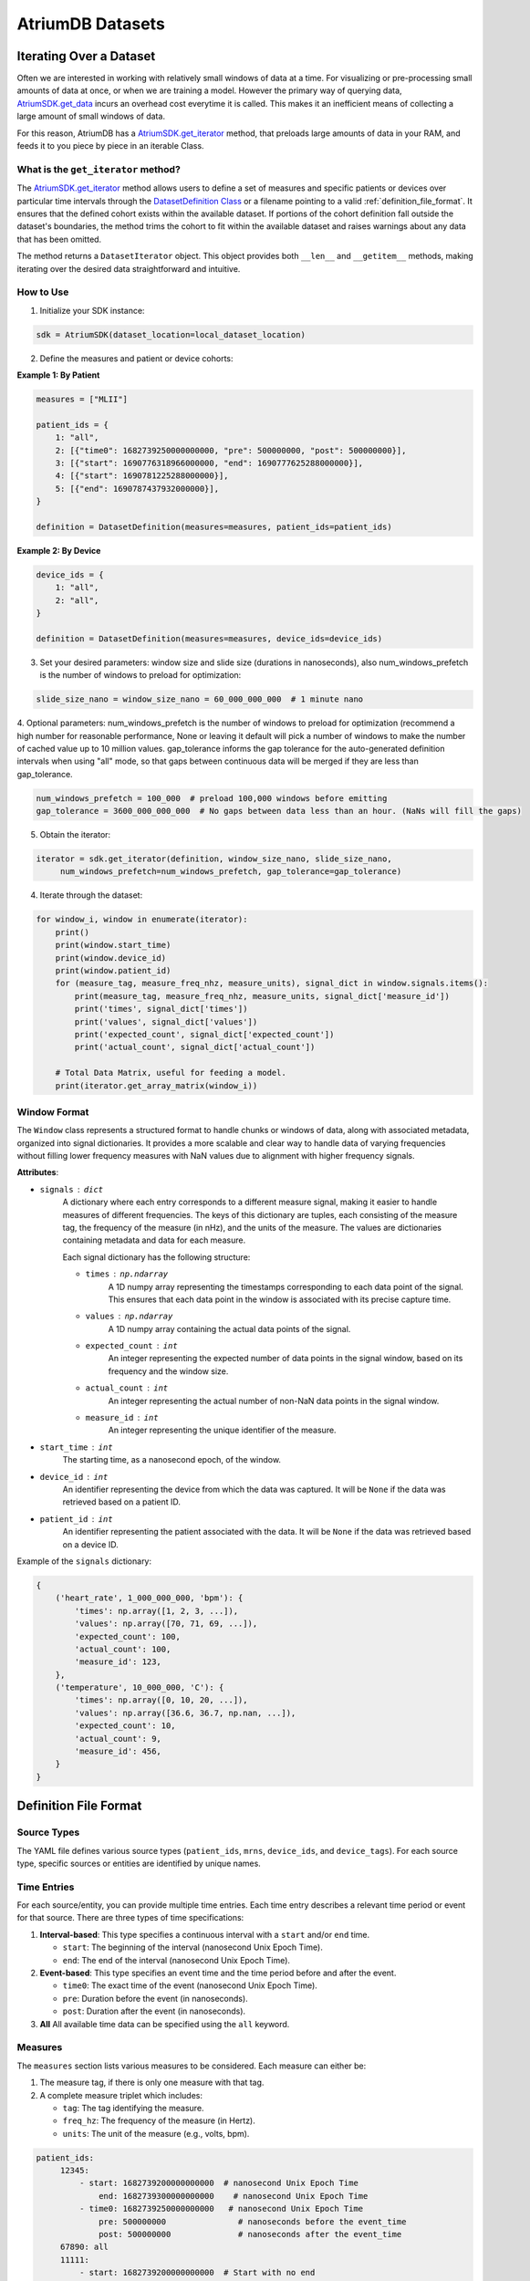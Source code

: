 AtriumDB Datasets
========================

Iterating Over a Dataset
------------------------

Often we are interested in working with relatively small windows of data at a time. For visualizing or pre-processing
small amounts of data at once, or when we are training a model.
However the primary way of querying data, `AtriumSDK.get_data  <contents.html#atriumdb.AtriumSDK.get_data>`_ incurs an
overhead cost everytime it is called. This makes it an inefficient means of collecting a large amount of small windows
of data.

For this reason, AtriumDB has a `AtriumSDK.get_iterator  <contents.html#atriumdb.AtriumSDK.get_iterator>`_ method, that
preloads large amounts of data in your RAM, and feeds it to you piece by piece in an iterable Class.

What is the ``get_iterator`` method?
###################################################

The `AtriumSDK.get_iterator  <contents.html#atriumdb.AtriumSDK.get_iterator>`_ method allows users to define a set of measures and specific patients or devices over particular time intervals through the `DatasetDefinition Class <contents.html#atriumdb.DatasetDefinition>`_ or a filename pointing to a valid :ref:`definition_file_format`. It ensures that the defined cohort exists within the available dataset. If portions of the cohort definition fall outside the dataset's boundaries, the method trims the cohort to fit within the available dataset and raises warnings about any data that has been omitted.

The method returns a ``DatasetIterator`` object. This object provides both ``__len__`` and ``__getitem__`` methods, making iterating over the desired data straightforward and intuitive.

How to Use
#################

1. Initialize your SDK instance:

.. code-block:: python

   sdk = AtriumSDK(dataset_location=local_dataset_location)

2. Define the measures and patient or device cohorts:

**Example 1: By Patient**

.. code-block:: python

   measures = ["MLII"]

   patient_ids = {
       1: "all",
       2: [{"time0": 1682739250000000000, "pre": 500000000, "post": 500000000}],
       3: [{"start": 1690776318966000000, "end": 1690777625288000000}],
       4: [{"start": 1690781225288000000}],
       5: [{"end": 1690787437932000000}],
   }

   definition = DatasetDefinition(measures=measures, patient_ids=patient_ids)

**Example 2: By Device**

.. code-block:: python

   device_ids = {
       1: "all",
       2: "all",
   }

   definition = DatasetDefinition(measures=measures, device_ids=device_ids)

3. Set your desired parameters: window size and slide size (durations in nanoseconds), also num_windows_prefetch is the number of windows to preload for optimization:

.. code-block:: python

   slide_size_nano = window_size_nano = 60_000_000_000  # 1 minute nano

4. Optional parameters: num_windows_prefetch is the number of windows to preload for optimization (recommend a high number for reasonable performance,
None or leaving it default will pick a number of windows to make the number of cached value up to 10 million values.
gap_tolerance informs the gap tolerance for the auto-generated definition intervals when using "all" mode, so that gaps between continuous data will be merged if
they are less than gap_tolerance.

.. code-block:: python

   num_windows_prefetch = 100_000  # preload 100,000 windows before emitting
   gap_tolerance = 3600_000_000_000  # No gaps between data less than an hour. (NaNs will fill the gaps)

5. Obtain the iterator:

.. code-block:: python

   iterator = sdk.get_iterator(definition, window_size_nano, slide_size_nano,
        num_windows_prefetch=num_windows_prefetch, gap_tolerance=gap_tolerance)

4. Iterate through the dataset:

.. code-block:: python

    for window_i, window in enumerate(iterator):
        print()
        print(window.start_time)
        print(window.device_id)
        print(window.patient_id)
        for (measure_tag, measure_freq_nhz, measure_units), signal_dict in window.signals.items():
            print(measure_tag, measure_freq_nhz, measure_units, signal_dict['measure_id'])
            print('times', signal_dict['times'])
            print('values', signal_dict['values'])
            print('expected_count', signal_dict['expected_count'])
            print('actual_count', signal_dict['actual_count'])

        # Total Data Matrix, useful for feeding a model.
        print(iterator.get_array_matrix(window_i))

Window Format
#####################

The ``Window`` class represents a structured format to handle chunks or windows of data, along with associated metadata, organized into signal dictionaries. It provides a more scalable and clear way to handle data of varying frequencies without filling lower frequency measures with NaN values due to alignment with higher frequency signals.

**Attributes**:

- ``signals`` : ``dict``
    A dictionary where each entry corresponds to a different measure signal, making it easier to handle measures of different frequencies. The keys of this dictionary are tuples, each consisting of the measure tag, the frequency of the measure (in nHz), and the units of the measure. The values are dictionaries containing metadata and data for each measure.

    Each signal dictionary has the following structure:

    - ``times`` : ``np.ndarray``
        A 1D numpy array representing the timestamps corresponding to each data point of the signal. This ensures that each data point in the window is associated with its precise capture time.

    - ``values`` : ``np.ndarray``
        A 1D numpy array containing the actual data points of the signal.

    - ``expected_count`` : ``int``
        An integer representing the expected number of data points in the signal window, based on its frequency and the window size.

    - ``actual_count`` : ``int``
        An integer representing the actual number of non-NaN data points in the signal window.

    - ``measure_id`` : ``int``
        An integer representing the unique identifier of the measure.

- ``start_time`` : ``int``
    The starting time, as a nanosecond epoch, of the window.

- ``device_id`` : ``int``
    An identifier representing the device from which the data was captured. It will be ``None`` if the data was retrieved based on a patient ID.

- ``patient_id`` : ``int``
    An identifier representing the patient associated with the data. It will be ``None`` if the data was retrieved based on a device ID.

Example of the ``signals`` dictionary:

.. code-block:: python

    {
        ('heart_rate', 1_000_000_000, 'bpm'): {
            'times': np.array([1, 2, 3, ...]),
            'values': np.array([70, 71, 69, ...]),
            'expected_count': 100,
            'actual_count': 100,
            'measure_id': 123,
        },
        ('temperature', 10_000_000, 'C'): {
            'times': np.array([0, 10, 20, ...]),
            'values': np.array([36.6, 36.7, np.nan, ...]),
            'expected_count': 10,
            'actual_count': 9,
            'measure_id': 456,
        }
    }

.. _definition_file_format:

Definition File Format
------------------------------

Source Types
#################

The YAML file defines various source types (``patient_ids``, ``mrns``, ``device_ids``, and ``device_tags``). For each source type, specific sources or entities are identified by unique names.

Time Entries
#################

For each source/entity, you can provide multiple time entries. Each time entry describes a relevant time period or event for that source. There are three types of time specifications:

1. **Interval-based**: This type specifies a continuous interval with a ``start`` and/or ``end`` time.

   - ``start``: The beginning of the interval (nanosecond Unix Epoch Time).
   - ``end``: The end of the interval (nanosecond Unix Epoch Time).

2. **Event-based**: This type specifies an event time and the time period before and after the event.

   - ``time0``: The exact time of the event (nanosecond Unix Epoch Time).
   - ``pre``: Duration before the event (in nanoseconds).
   - ``post``: Duration after the event (in nanoseconds).

3. **All** All available time data can be specified using the ``all`` keyword.

Measures
#################

The ``measures`` section lists various measures to be considered. Each measure can either be:

1. The measure tag, if there is only one measure with that tag.
2. A complete measure triplet which includes:

   - ``tag``: The tag identifying the measure.
   - ``freq_hz``: The frequency of the measure (in Hertz).
   - ``units``: The unit of the measure (e.g., volts, bpm).

.. code-block:: yaml

   patient_ids:
        12345:
            - start: 1682739200000000000  # nanosecond Unix Epoch Time
                end: 1682739300000000000    # nanosecond Unix Epoch Time
            - time0: 1682739250000000000   # nanosecond Unix Epoch Time
                pre: 500000000               # nanoseconds before the event_time
                post: 500000000              # nanoseconds after the event_time
        67890: all
        11111:
            - start: 1682739200000000000  # Start with no end

   measures:
     - heart_rate
     - tag: ECG
       freq_hz: 300
       units: mV


Definition YAML Examples
-----------------------------

Creating a DatasetDefinition object
###################################

You can create a ``DatasetDefinition`` object in several ways:

1. Reading from an existing YAML file:

   .. code-block:: python

      dataset_definition = DatasetDefinition(filename="/path/to/my_definition.yaml")

2. Creating an empty definition:

   .. code-block:: python

      dataset_definition = DatasetDefinition()

3. Creating a definition with measures and no regions:

   .. code-block:: python

      measures = ["measure_tag_1", ("measure_tag_2", 62.5, "measure_units_2")]
      dataset_definition = DatasetDefinition(measures=measures)

4. Creating a definition with measures and regions:

   .. code-block:: python

      device_tags = {"tag_1": [{'start': start_time_nano_1, 'end': end_time_nano_1}], "tag_2": [{'time0': event_time_nano_2, 'pre': nano_before_event_2, 'post': nano_after_event_2}]}
      dataset_definition = DatasetDefinition(measures=measures, device_tags=device_tags)


Adding to a DatasetDefinition object
####################################

1. Adding a measure:

   You can add a measure by its tag if there is only one measure with that tag. If there are multiple measures with the same tag, you need to specify the frequency and units as well.

   .. code-block:: python

      sdk.insert_measure(measure_tag="ART_BLD_PRESS", freq=62.5, units="mmHG", freq_units="Hz")
      dataset_definition.add_measure(tag="ART_BLD_PRESS")  # Okay

      sdk.insert_measure(measure_tag="ART_BLD_PRESS", freq=250, units="mmHG", freq_units="Hz")
      dataset_definition.add_measure(tag="ART_BLD_PRESS")  # ValueError: More than 1 measure has that tag
      dataset_definition.add_measure(measure_tag="ART_BLD_PRESS", freq=250, units="mmHG")  # Okay

2. Adding a region:

   You can add a region by specifying a ``device_tag``, ``patient_id``, or ``mrn``, along with the relevant time parameters. Only one of ``patient_id``, ``mrn``, ``device_id``, or ``device_tag`` should be specified.

   .. code-block:: python

      dataset_definition.add_region(device_tag="tag_1", start=1693499415_000_000_000, end=1693583415_000_000_000)
      dataset_definition.add_region(device_tag="tag_1", patient_id=12345, start=1693499415_000_000_000, end=1693583415_000_000_000)  # Error, only one of patient_id, mrn, device_id, device_tag should be specified.
      dataset_definition.add_region(patient_id=12345, start=1693364515_000_000_000, end=1693464515_000_000_000)
      dataset_definition.add_region(mrn=1234567, start=1659344515_000_000_000, end=1660344515_000_000_000)
      dataset_definition.add_region(mrn="7654321", time0=1659393745_000_000_000, pre=3600_000_000_000, post=3600_000_000_000)

Saving a DatasetDefinition object
#################################

Once you have defined all the measures and regions, you can save the definition to a YAML file.

.. code-block:: python

   dataset_definition.save(filepath="path/to/saved/definition.yaml")

Note that the file extension must be ``.yaml``.